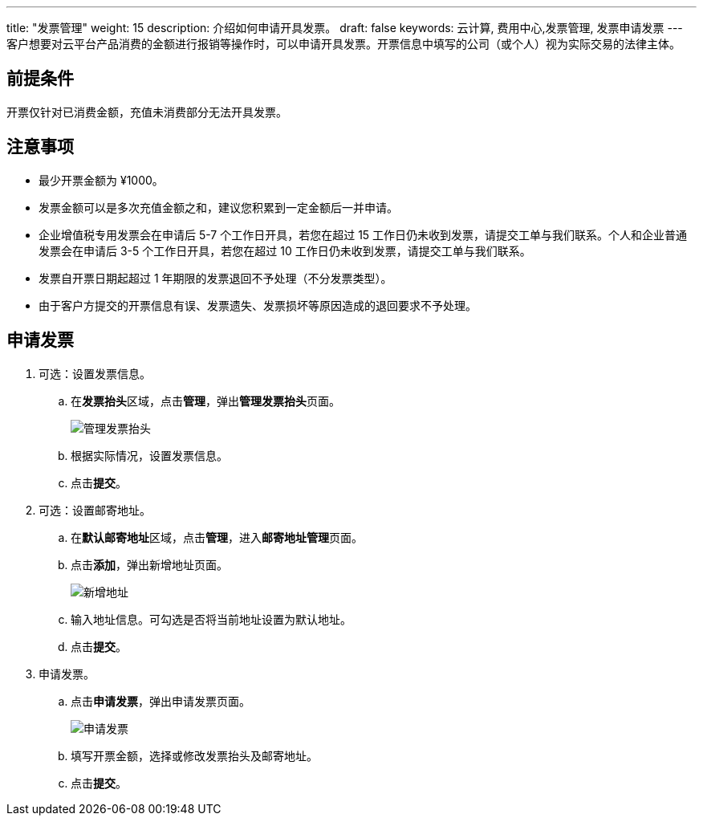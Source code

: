 ---
title: "发票管理"
weight: 15
description: 介绍如何申请开具发票。
draft: false
keywords: 云计算, 费用中心,发票管理, 发票申请发票
---
客户想要对云平台产品消费的金额进行报销等操作时，可以申请开具发票。开票信息中填写的公司（或个人）视为实际交易的法律主体。

== 前提条件

开票仅针对已消费金额，充值未消费部分无法开具发票。

== 注意事项

* 最少开票金额为 ¥1000。
* 发票金额可以是多次充值金额之和，建议您积累到一定金额后一并申请。
* 企业增值税专用发票会在申请后 5-7 个工作日开具，若您在超过 15 工作日仍未收到发票，请提交工单与我们联系。个人和企业普通发票会在申请后 3-5 个工作日开具，若您在超过 10 工作日仍未收到发票，请提交工单与我们联系。
* 发票自开票日期起超过 1 年期限的发票退回不予处理（不分发票类型）。
* 由于客户方提交的开票信息有误、发票遗失、发票损坏等原因造成的退回要求不予处理。

== 申请发票

. 可选：设置发票信息。
 .. 在**发票抬头**区域，点击**管理**，弹出**管理发票抬头**页面。
+
image::/images/cloud_service/services/bill_center/apply_invoice.png[管理发票抬头]

 .. 根据实际情况，设置发票信息。
 .. 点击**提交**。
. 可选：设置邮寄地址。
 .. 在**默认邮寄地址**区域，点击**管理**，进入**邮寄地址管理**页面。
 .. 点击**添加**，弹出新增地址页面。
+
image::/images/cloud_service/services/bill_center/add_address.png[新增地址]

 .. 输入地址信息。可勾选是否将当前地址设置为默认地址。
 .. 点击**提交**。
. 申请发票。
 .. 点击**申请发票**，弹出申请发票页面。
+
image::/images/cloud_service/services/bill_center/apply_invoice.png[申请发票]

 .. 填写开票金额，选择或修改发票抬头及邮寄地址。
 .. 点击**提交**。
